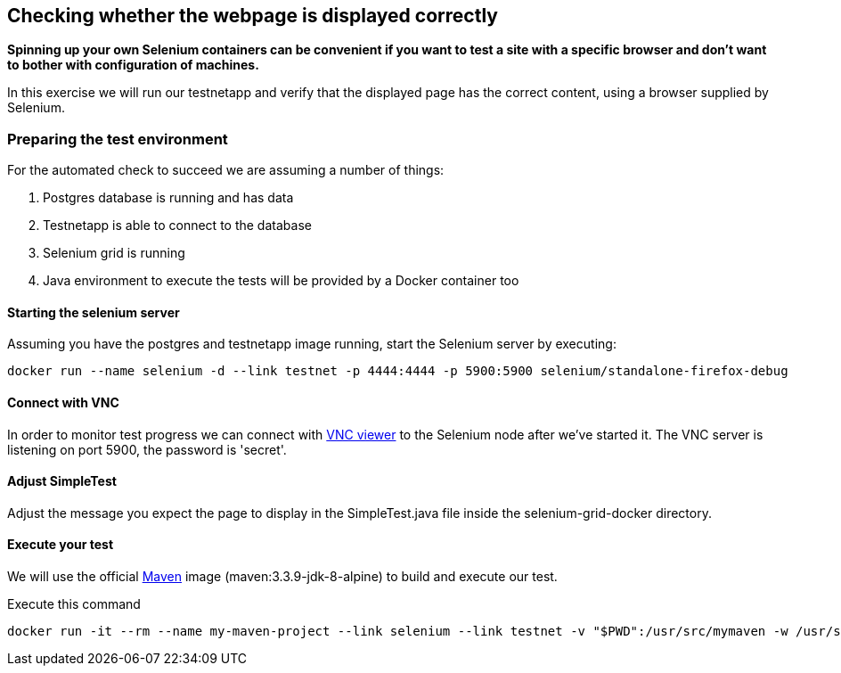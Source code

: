 == Checking whether the webpage is displayed correctly
*Spinning up your own Selenium containers can be convenient if you want to test a site with a specific browser and don't want to bother with configuration of machines.*

In this exercise we will run our testnetapp and verify that the displayed page has the correct content, using a browser supplied by Selenium.

=== Preparing the test environment
For the automated check to succeed we are assuming a number of things:

. Postgres database is running and has data
. Testnetapp is able to connect to the database
. Selenium grid is running
. Java environment to execute the tests  will be provided by a Docker container too

==== Starting the selenium server
Assuming you have the postgres and testnetapp image running, start the Selenium server by executing:
----
docker run --name selenium -d --link testnet -p 4444:4444 -p 5900:5900 selenium/standalone-firefox-debug
----

==== Connect with VNC
In order to monitor test progress we can connect with https://www.realvnc.com/download/viewer/[VNC viewer] to the Selenium node after we've started it.
The VNC server is listening on port 5900, the password is 'secret'.

==== Adjust SimpleTest
Adjust the message you expect the page to display in the SimpleTest.java file inside the selenium-grid-docker directory.

==== Execute your test
We will use the official https://hub.docker.com/_/maven/[Maven] image (maven:3.3.9-jdk-8-alpine) to build and execute our test.

.Execute this command
 docker run -it --rm --name my-maven-project --link selenium --link testnet -v "$PWD":/usr/src/mymaven -w /usr/src/mymaven maven:3.3.9-jdk-8-alpine mvn clean install


